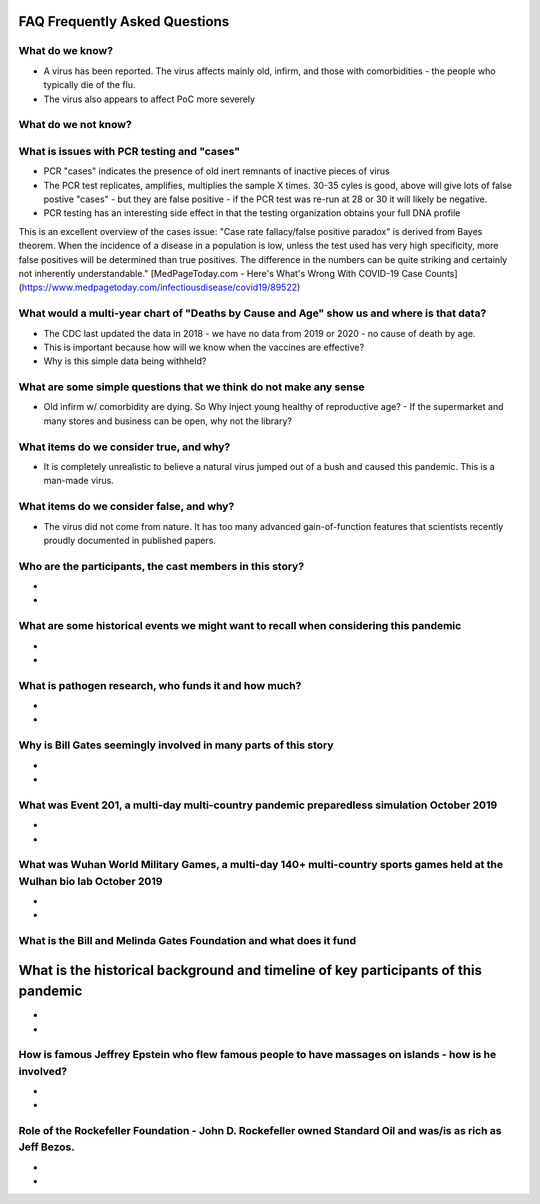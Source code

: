 FAQ Frequently Asked Questions    
=======================================================================================

What do we know?    
------------------------------------------------------------------------------


- A virus has been reported.  The virus affects mainly old, infirm, and those with comorbidities - the people who typically die of the flu.  
- The virus also appears to affect PoC more severely    


What do we not know?    
------------------------------------------------------------------------------


What is issues with PCR testing and "cases"      
------------------------------------------------------------------------------


- PCR "cases" indicates the presence of old inert remnants of inactive pieces of virus  
- The PCR test replicates, amplifies, multiplies the sample X times. 30-35 cyles is good, above will give lots of false postive "cases" - but they are false positive - if the PCR test was re-run at 28 or 30 it will likely be negative.  
- PCR testing has an interesting side effect in that the testing organization obtains your full DNA profile  


This is an excellent overview of the cases issue:
"Case rate fallacy/false positive paradox" is derived from Bayes theorem. When the incidence of a disease in a population is low, unless the test used has very high specificity, more false positives will be determined than true positives. The difference in the numbers can be quite striking and certainly not inherently understandable."
[MedPageToday.com - Here's What's Wrong With COVID-19 Case Counts](https://www.medpagetoday.com/infectiousdisease/covid19/89522)

What would a multi-year chart of "Deaths by Cause and Age" show us and where is that data?    
--------------------------------------------------------------------------------------------


- The CDC last updated the data in 2018 - we have no data from 2019 or 2020 - no cause of death by age.
- This is important because how will we know when the vaccines are effective?
- Why is this simple data being withheld?  


What are some simple questions that we think do not make any sense  
------------------------------------------------------------------------------


- Old infirm w/ comorbidity are dying. So Why inject young healthy of reproductive age?  
  - If the supermarket and many stores and business can be open, why not the library?    


What items do we consider true, and why?    
------------------------------------------------------------------------------


- It is completely unrealistic to believe a natural virus jumped out of a bush and caused this pandemic. This is a man-made virus.  


What items do we consider false, and why?    
------------------------------------------------------------------------------


- The virus did not come from nature. It has too many advanced gain-of-function features that scientists recently proudly documented in published papers.    


Who are the participants, the cast members in this story?  
------------------------------------------------------------------------------

- 
- 

What are some historical events we might want to recall when considering this pandemic  
--------------------------------------------------------------------------------------------

- 
- 

What is pathogen research, who funds it and how much?  
------------------------------------------------------------------------------

- 
- 

Why is Bill Gates seemingly involved in many parts of this story  
------------------------------------------------------------------------------

- 
- 

What was Event 201, a multi-day multi-country pandemic preparedless simulation October 2019  
--------------------------------------------------------------------------------------------

- 
- 

What was Wuhan World Military Games, a multi-day 140+ multi-country sports games held at the Wulhan bio lab October 2019  
--------------------------------------------------------------------------------------------------------------------------

- 
- 

What is the Bill and Melinda Gates Foundation and what does it fund  
------------------------------------------------------------------------------



What is the historical background and timeline of key participants of this pandemic    
=======================================================================================


- 
- 

How is famous Jeffrey Epstein who flew famous people to have massages on islands - how is he involved?  
--------------------------------------------------------------------------------------------------------

- 
- 

Role of the Rockefeller Foundation - John D. Rockefeller owned Standard Oil and was/is as rich as Jeff Bezos.  
---------------------------------------------------------------------------------------------------------------

- 
- 
